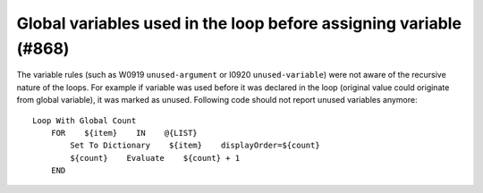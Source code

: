 Global variables used in the loop before assigning variable (#868)
------------------------------------------------------------------

The variable rules (such as W0919 ``unused-argument`` or I0920 ``unused-variable``) were not aware of the recursive
nature of the loops. For example if variable was used before it was declared in the loop (original value could
originate from global variable), it was marked as unused. Following code should not report unused variables anymore::

    Loop With Global Count
        FOR    ${item}    IN    @{LIST}
            Set To Dictionary    ${item}    displayOrder=${count}
            ${count}    Evaluate    ${count} + 1
        END
